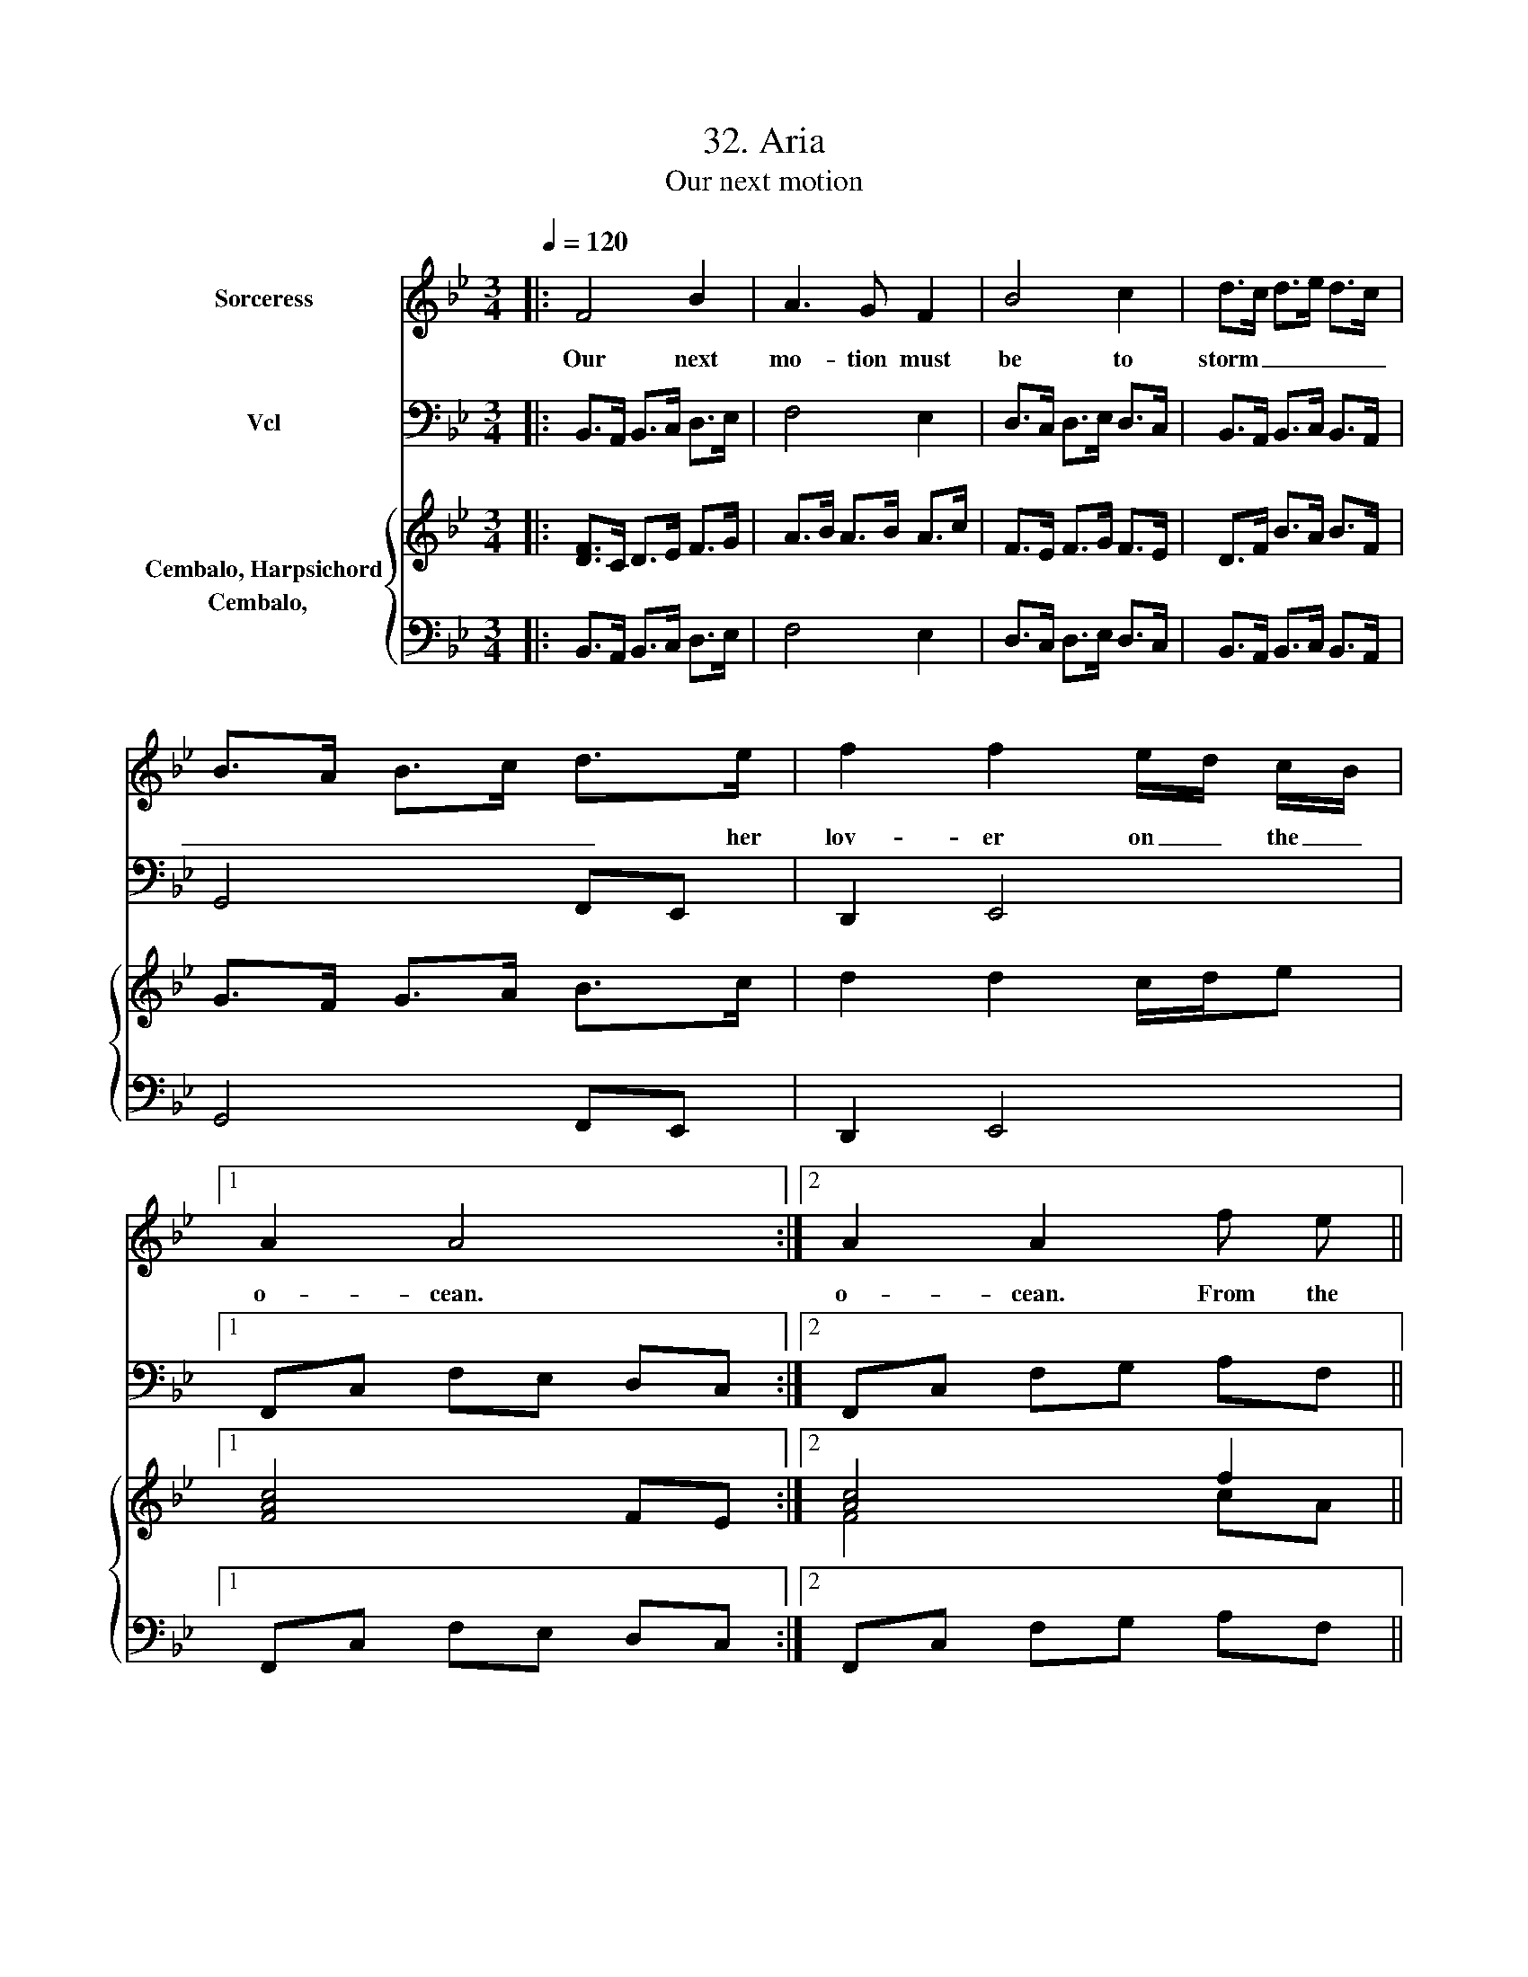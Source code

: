 X:1
T:32. Aria
T:Our next motion
%%score 1 2 { ( 3 4 ) 5 }
L:1/8
Q:1/4=120
M:3/4
K:Bb
V:1 treble nm="Sorceress"
V:2 bass nm="Vcl"
V:3 treble nm="Cembalo, Harpsichord"
V:4 treble 
V:5 bass nm="Cembalo,  "
V:1
|: F4 B2 | A3 G F2 | B4 c2 | d>c d>e d>c | B>A B>c d>e | f2 f2 e/d/ c/B/ |1 A2 A4 :|2 A2 A2 f e || %8
w: Our next|mo- tion must|be to|storm _ _ _ _ _|_ _ _ _ _ her|lov- er on _ the _|o- cean.|o- cean. From the|
 d3 c B2 | e3 f g2 | g c2 d =B2 | c2 c3 c | f2 f3 e | d>c B>c d2 | G4 z d | e2 e3 d | c>B A>B c2 | %17
w: ru- in of|o- thers our|plea- * sures we|bor- row; E-|lis- sa bleeds|_ _ _ _ to-|night, E-|lis- sa bleeds|_ _ _ _ to-|
 F4 f2 | e d B3 A | B2 B2 z2 |] %20
w: night, And|Car- thage flames to-|mor- row!|
V:2
|: B,,>A,, B,,>C, D,>E, | F,4 E,2 | D,>C, D,>E, D,>C, | B,,>A,, B,,>C, B,,>A,, | G,,4 F,,E,, | %5
 D,,2 E,,4 |1 F,,C, F,E, D,C, :|2 F,,C, F,G, A,F, || B,4 B,A, | G,3 F, E,2 | _A,3 F, G,2 | %11
 C,4 C>B, | A,>G, F,>G, A,2 | B,3 A, G,>F, | E,>D, E,>F, G,2 | C,>B,, C,>D, E,>C, | F,2 F,3 E, | %17
 D,>C, B,,>C, D,2 | E,2 F,2 F,,2 | B,,4 z2 |] %20
V:3
|: [DF]>C D>E F>G | A>B A>B A>c | F>E F>G F>E | D>F B>A B>F | G>F G>A B>c | d2 d2 c/d/e |1 %6
 [FAc]4 FE :|2 [Ac]4 f2 || [Bd]4 B2 | [EB]4 [Ge]2 | [_Ac]3 [Ad] [G=B]2 | [Ec]4 [EG]2 | c>B A>B c2 | %13
 F3 A c2 | ed c3 B | c4 c>c | [Ac]2 [Ac]3 (3F/G/A/ | [FB]7/2 [EA]/ B2- | B>c B7/2 A/ | B4 z2 |] %20
V:4
|: x6 | x6 | x6 | x6 | x6 | x6 |1 x6 :|2 F4 cA || z2 F2 [DF]2 | x6 | x6 | x6 | x6 | x6 | x6 | x6 | %16
 x6 | z4 F3/2E/4F/4 | G2 C3/2D/4E/4 F2 | x6 |] %20
V:5
|: B,,>A,, B,,>C, D,>E, | F,4 E,2 | D,>C, D,>E, D,>C, | B,,>A,, B,,>C, B,,>A,, | G,,4 F,,E,, | %5
 D,,2 E,,4 |1 F,,C, F,E, D,C, :|2 F,,C, F,G, A,F, || B,4 B,A, | G,3 F, E,2 | _A,3 F, G,2 | %11
 C,4 C>B, | A,>G, F,>G, A,2 | B,3- B,/A,/ G,>F, | E,>D, E,>F, G,2 | C,>B,, C,>D, E,>C, | %16
 F,2 F,3- F,/E,/ | D,>C, B,,>C, D,2 | E,2 F,2 F,,2 | B,,4 z2 |] %20

